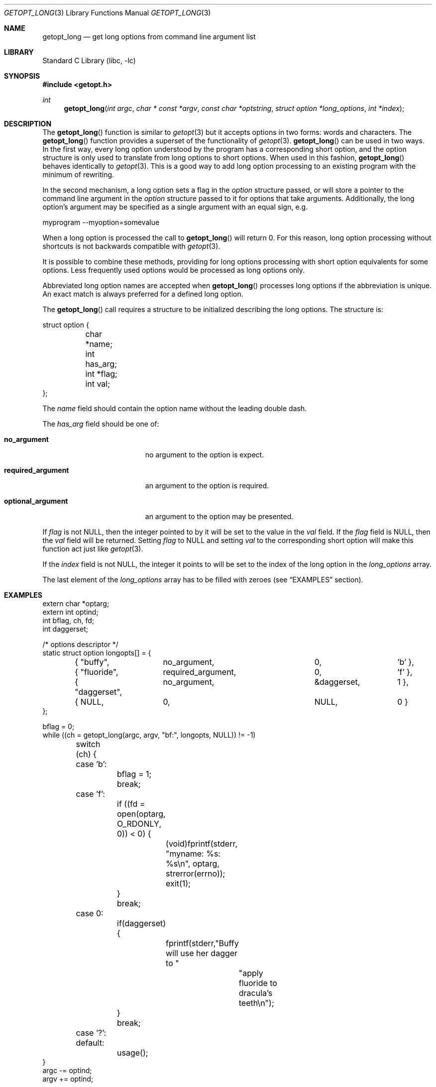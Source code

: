 .\"	$NetBSD: getopt_long.3,v 1.18 2007/07/02 17:56:17 ginsbach Exp $
.\"
.\" Copyright (c) 1988, 1991, 1993
.\"	The Regents of the University of California.  All rights reserved.
.\"
.\" Redistribution and use in source and binary forms, with or without
.\" modification, are permitted provided that the following conditions
.\" are met:
.\" 1. Redistributions of source code must retain the above copyright
.\"    notice, this list of conditions and the following disclaimer.
.\" 2. Redistributions in binary form must reproduce the above copyright
.\"    notice, this list of conditions and the following disclaimer in the
.\"    documentation and/or other materials provided with the distribution.
.\" 3. Neither the name of the University nor the names of its contributors
.\"    may be used to endorse or promote products derived from this software
.\"    without specific prior written permission.
.\"
.\" THIS SOFTWARE IS PROVIDED BY THE REGENTS AND CONTRIBUTORS ``AS IS'' AND
.\" ANY EXPRESS OR IMPLIED WARRANTIES, INCLUDING, BUT NOT LIMITED TO, THE
.\" IMPLIED WARRANTIES OF MERCHANTABILITY AND FITNESS FOR A PARTICULAR PURPOSE
.\" ARE DISCLAIMED.  IN NO EVENT SHALL THE REGENTS OR CONTRIBUTORS BE LIABLE
.\" FOR ANY DIRECT, INDIRECT, INCIDENTAL, SPECIAL, EXEMPLARY, OR CONSEQUENTIAL
.\" DAMAGES (INCLUDING, BUT NOT LIMITED TO, PROCUREMENT OF SUBSTITUTE GOODS
.\" OR SERVICES; LOSS OF USE, DATA, OR PROFITS; OR BUSINESS INTERRUPTION)
.\" HOWEVER CAUSED AND ON ANY THEORY OF LIABILITY, WHETHER IN CONTRACT, STRICT
.\" LIABILITY, OR TORT (INCLUDING NEGLIGENCE OR OTHERWISE) ARISING IN ANY WAY
.\" OUT OF THE USE OF THIS SOFTWARE, EVEN IF ADVISED OF THE POSSIBILITY OF
.\" SUCH DAMAGE.
.\"
.\"     @(#)getopt.3	8.5 (Berkeley) 4/27/95
.\"
.Dd July 2, 2007
.Dt GETOPT_LONG 3
.Os
.Sh NAME
.Nm getopt_long
.Nd get long options from command line argument list
.Sh LIBRARY
.Lb libc
.Sh SYNOPSIS
.In getopt.h
.Ft int
.Fn getopt_long "int argc" "char * const *argv" "const char *optstring" "struct option *long_options" "int *index"
.Sh DESCRIPTION
The
.Fn getopt_long
function is similar to
.Xr getopt 3
but it accepts options in two forms: words and characters.
The
.Fn getopt_long
function provides a superset of the functionality of
.Xr getopt 3 .
.Fn getopt_long
can be used in two ways.
In the first way, every long option understood by the program has a
corresponding short option, and the option structure is only used to
translate from long options to short options.
When used in this fashion,
.Fn getopt_long
behaves identically to
.Xr getopt 3 .
This is a good way to add long option processing to an existing program
with the minimum of rewriting.
.Pp
In the second mechanism, a long option sets a flag in the
.Fa option
structure passed, or will store a pointer to the command line argument
in the
.Fa option
structure passed to it for options that take arguments.
Additionally, the long option's argument may be specified as a single
argument with an equal sign, e.g.
.Bd -literal
myprogram --myoption=somevalue
.Ed
.Pp
When a long option is processed the call to
.Fn getopt_long
will return 0.
For this reason, long option processing without
shortcuts is not backwards compatible with
.Xr getopt 3 .
.Pp
It is possible to combine these methods, providing for long options
processing with short option equivalents for some options.
Less frequently used options would be processed as long options only.
.Pp
Abbreviated long option names are accepted when
.Fn getopt_long
processes long options if the abbreviation is unique.
An exact match is always preferred for a defined long option.
.Pp
The
.Fn getopt_long
call requires a structure to be initialized describing the long options.
The structure is:
.Bd -literal
struct option {
	char *name;
	int has_arg;
	int *flag;
	int val;
};
.Ed
.Pp
The
.Fa name
field should contain the option name without the leading double dash.
.Pp
The
.Fa has_arg
field should be one of:
.Bl -tag -width "optional_argument"
.It Li no_argument
no argument to the option is expect.
.It Li required_argument
an argument to the option is required.
.It Li optional_argument
an argument to the option may be presented.
.El
.Pp
If
.Fa flag
is not
.Dv NULL ,
then the integer pointed to by it will be set to the value in the
.Fa val
field.
If the
.Fa flag
field is
.Dv NULL ,
then the
.Fa val
field will be returned.
Setting
.Fa flag
to
.Dv NULL
and setting
.Fa val
to the corresponding short option will make this function act just
like
.Xr getopt 3 .
.Pp
If the
.Fa index
field is not
.Dv NULL ,
the integer it points to will be set to the index of the long option
in the
.Fa long_options
array.
.Pp
The last element of the
.Fa long_options
array has to be filled with zeroes (see
.Sx EXAMPLES
section).
.Sh EXAMPLES
.Bd -literal -compact
extern char *optarg;
extern int optind;
int bflag, ch, fd;
int daggerset;

/* options descriptor */
static struct option longopts[] = {
	{ "buffy",	no_argument,		0, 		'b' },
	{ "fluoride",	required_argument,	0, 	       	'f' },
	{ "daggerset",	no_argument,		\*[Am]daggerset,	1 },
	{ NULL,		0,			NULL, 		0 }
};

bflag = 0;
while ((ch = getopt_long(argc, argv, "bf:", longopts, NULL)) != -1)
	switch (ch) {
	case 'b':
		bflag = 1;
		break;
	case 'f':
		if ((fd = open(optarg, O_RDONLY, 0)) \*[Lt] 0) {
			(void)fprintf(stderr,
			    "myname: %s: %s\en", optarg, strerror(errno));
			exit(1);
		}
		break;
	case 0:
		if(daggerset) {
			fprintf(stderr,"Buffy will use her dagger to "
				       "apply fluoride to dracula's teeth\en");
		}
		break;
	case '?':
	default:
		usage();
}
argc -= optind;
argv += optind;
.Ed
.Sh IMPLEMENTATION DIFFERENCES
This section describes differences to the GNU implementation
found in glibc-2.1.3:
.Bl -tag -width "xxx"
.It Li o
handling of - as first char of option string in presence of
environment variable POSIXLY_CORRECT:
.Bl -tag -width "NetBSD"
.It Li GNU
ignores POSIXLY_CORRECT and returns non-options as
arguments to option '\e1'.
.It Li NetBSD
honors POSIXLY_CORRECT and stops at the first non-option.
.El
.It Li o
handling of :: in options string in presence of POSIXLY_CORRECT:
.Bl -tag -width "NetBSD"
.It Li Both
GNU and NetBSD ignore POSIXLY_CORRECT here and take :: to
mean the preceding option takes an optional argument.
.El
.It Li o
return value in case of missing argument if first character
(after + or -) in option string is not ':':
.Bl -tag -width "NetBSD"
.It Li GNU
returns '?'
.It NetBSD
returns ':' (since NetBSD's getopt does).
.El
.It Li o
handling of --a in getopt:
.Bl -tag -width "NetBSD"
.It Li GNU
parses this as option '-', option 'a'.
.It Li NetBSD
parses this as '--', and returns \-1 (ignoring the a).
(Because the original getopt does.)
.El
.It Li o
setting of optopt for long options with flag !=
.Dv NULL :
.Bl -tag -width "NetBSD"
.It Li GNU
sets optopt to val.
.It Li NetBSD
sets optopt to 0 (since val would never be returned).
.El
.It Li o
handling of -W with W; in option string in getopt (not getopt_long):
.Bl -tag -width "NetBSD"
.It Li GNU
causes a segfault.
.It Li NetBSD
returns \-1, with optind pointing past the argument of -W
(as if `-W arg' were `--arg', and thus '--' had been found).
.\" How should we treat W; in the option string when called via
.\" getopt?  Ignore the ';' or treat it as a ':'? Issue a warning?
.El
.It Li o
setting of optarg for long options without an argument that are
invoked via -W (W; in option string):
.Bl -tag -width "NetBSD"
.It Li GNU
sets optarg to the option name (the argument of -W).
.It Li NetBSD
sets optarg to
.Dv NULL
(the argument of the long option).
.El
.It Li o
handling of -W with an argument that is not (a prefix to) a known
long option (W; in option string):
.Bl -tag -width "NetBSD"
.It Li GNU
returns -W with optarg set to the unknown option.
.It Li NetBSD
treats this as an error (unknown option) and returns '?' with
optopt set to 0 and optarg set to
.Dv NULL
(as GNU's man page documents).
.El
.It Li o
The error messages are different.
.It Li o
NetBSD does not permute the argument vector at the same points in
the calling sequence as GNU does.
The aspects normally used by the caller
(ordering after \-1 is returned, value of optind relative
to current positions) are the same, though.
(We do fewer variable swaps.)
.El
.Sh SEE ALSO
.Xr getopt 3
.Sh HISTORY
The
.Fn getopt_long
function first appeared in GNU libiberty.
The first
.Nx
implementation appeared in 1.5.
.Sh BUGS
The implementation can completely replace
.Xr getopt 3 ,
but right now we are using separate code.
.Pp
The
.Fa argv
argument is not really const.
